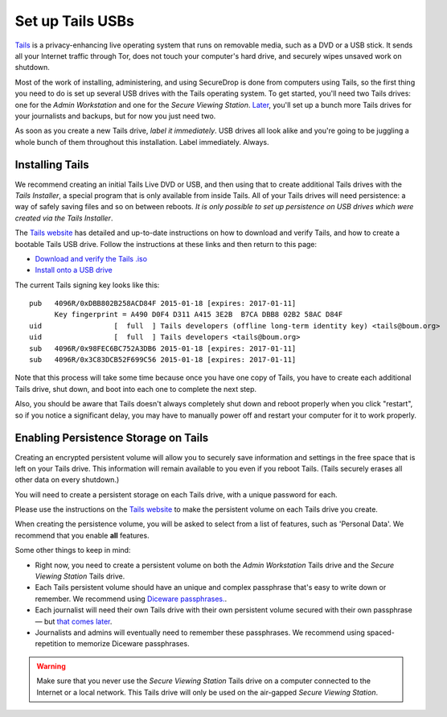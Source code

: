 Set up Tails USBs
=================

`Tails <https://tails.boum.org>`__ is a privacy-enhancing live operating
system that runs on removable media, such as a DVD or a USB stick. It
sends all your Internet traffic through Tor, does not touch your
computer's hard drive, and securely wipes unsaved work on shutdown.

Most of the work of installing, administering, and using SecureDrop is
done from computers using Tails, so the first thing you need to do is
set up several USB drives with the Tails operating system. To get
started, you'll need two Tails drives: one for the *Admin Workstation*
and one for the *Secure Viewing Station*. `Later <./onboarding.md>`__,
you'll set up a bunch more Tails drives for your journalists and
backups, but for now you just need two.

As soon as you create a new Tails drive, *label it immediately*. USB
drives all look alike and you're going to be juggling a whole bunch of
them throughout this installation. Label immediately. Always.

Installing Tails
----------------

We recommend creating an initial Tails Live DVD or USB, and then using
that to create additional Tails drives with the *Tails Installer*, a
special program that is only available from inside Tails. All of your
Tails drives will need persistence: a way of safely saving files and so
on between reboots. *It is only possible to set up persistence on USB
drives which were created via the Tails Installer*.

The `Tails website <https://tails.boum.org/>`__ has detailed and
up-to-date instructions on how to download and verify Tails, and how to
create a bootable Tails USB drive. Follow the instructions at these
links and then return to this page:

-  `Download and verify the Tails
   .iso <https://tails.boum.org/download/index.en.html>`__
-  `Install onto a USB
   drive <https://tails.boum.org/doc/first_steps/installation/index.en.html>`__

The current Tails signing key looks like this:

::

    pub   4096R/0xDBB802B258ACD84F 2015-01-18 [expires: 2017-01-11]
          Key fingerprint = A490 D0F4 D311 A415 3E2B  B7CA DBB8 02B2 58AC D84F
    uid                 [  full  ] Tails developers (offline long-term identity key) <tails@boum.org>
    uid                 [  full  ] Tails developers <tails@boum.org>
    sub   4096R/0x98FEC6BC752A3DB6 2015-01-18 [expires: 2017-01-11]
    sub   4096R/0x3C83DCB52F699C56 2015-01-18 [expires: 2017-01-11]

Note that this process will take some time because once you have one
copy of Tails, you have to create each additional Tails drive, shut
down, and boot into each one to complete the next step.

Also, you should be aware that Tails doesn't always completely shut down
and reboot properly when you click "restart", so if you notice a
significant delay, you may have to manually power off and restart your
computer for it to work properly.

Enabling Persistence Storage on Tails
-------------------------------------

Creating an encrypted persistent volume will allow you to securely save
information and settings in the free space that is left on your Tails
drive. This information will remain available to you even if you reboot
Tails. (Tails securely erases all other data on every shutdown.)

You will need to create a persistent storage on each Tails drive, with a
unique password for each.

Please use the instructions on the `Tails
website <https://tails.boum.org/doc/first_steps/persistence/index.en.html>`__
to make the persistent volume on each Tails drive you create.

When creating the persistence volume, you will be asked to select from a
list of features, such as 'Personal Data'. We recommend that you enable
**all** features.

Some other things to keep in mind:

-  Right now, you need to create a persistent volume on both the *Admin
   Workstation* Tails drive and the *Secure Viewing Station* Tails
   drive.

-  Each Tails persistent volume should have an unique and complex
   passphrase that's easy to write down or remember. We recommend using
   `Diceware
   passphrases. <https://theintercept.com/2015/03/26/passphrases-can-memorize-attackers-cant-guess/>`__.

-  Each journalist will need their own Tails drive with their own
   persistent volume secured with their own passphrase — but `that comes
   later <./onboarding.md>`__.

-  Journalists and admins will eventually need to remember these
   passphrases. We recommend using spaced-repetition to memorize
   Diceware passphrases.

.. warning:: Make sure that you never use the *Secure Viewing Station*
	     Tails drive on a computer connected to the Internet or a
	     local network. This Tails drive will only be used on the
	     air-gapped *Secure Viewing Station*.

